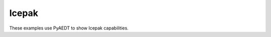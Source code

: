 Icepak
~~~~~~

These examples use PyAEDT to show Icepak capabilities.

.. grid:: 2

   .. grid-item-card:: PCB component definition from CSV file and model image exports
      :padding: 2 2 2 2
      :link: ../../electrothermal/components_csv
      :link-type: doc

      .. image:: ../../electrothermal/_static/icepak_csv.png
         :alt: Icepak CSV
         :width: 250px
         :height: 200px
         :align: center

      This example shows how to create different types of blocks and assign power and material to them using a CSV input file.


   .. grid-item-card:: Import of a PCB and its components via IDF and EDB
      :padding: 2 2 2 2
      :link: ../../electrothermal/ecad_import
      :link-type: doc

      .. image:: ../../electrothermal/_static/ecad.png
         :alt: Icepak ECAD
         :width: 250px
         :height: 200px
         :align: center

      This example shows how to import a PCB and its components using IDF files (LDB and BDF).
      You can also use a combination of EMN and EMP files in a similar way.


   .. grid-item-card:: Thermal analysis with 3D components
      :padding: 2 2 2 2
      :link: ../../electrothermal/component_3d
      :link-type: doc

      .. image:: ../../electrothermal/_static/component.png
         :alt: Thermal component
         :width: 250px
         :height: 200px
         :align: center

      This example shows how to create a thermal analysis of an electronic package by taking advantage of 3D components with advanced features added by PyAEDT.


   .. grid-item-card:: Graphic card thermal analysis
      :padding: 2 2 2 2
      :link: ../../electrothermal/graphic_card
      :link-type: doc

      .. image:: ../../electrothermal/_static/graphic.png
         :alt: Graphic card
         :width: 250px
         :height: 200px
         :align: center

      This example shows how to use pyAEDT to create a graphic card setup in Icepak and postprocess the results.
      The example file is an Icepak project with a model that is already created and has materials assigned.


   .. grid-item-card:: Coaxial
      :padding: 2 2 2 2
      :link: ../../electrothermal/coaxial_hfss_icepak
      :link-type: doc

      .. image:: ../../electrothermal/_static/coaxial.png
         :alt: Coaxial
         :width: 250px
         :height: 200px
         :align: center

      This example shows how to create a project from scratch in HFSS and Icepak.


   .. grid-item-card:: Setup from Sherlock inputs
      :padding: 2 2 2 2
      :link: ../../electrothermal/sherlock
      :link-type: doc

      .. image:: ../../electrothermal/_static/sherlock.png
         :alt: PyAEDT logo
         :width: 250px
         :height: 200px
         :align: center

      This example shows how to create an Icepak project from Sherlock files (STEP and CSV) and an AEDB board.

   .. grid-item-card:: Circuit-HFSS-Icepak coupling workflow
      :padding: 2 2 2 2
      :link: ../../electrothermal/icepak_circuit_hfss_coupling
      :link-type: doc

      .. image:: ../../electrothermal/_static/ring.png
         :alt: Ring
         :width: 250px
         :height: 200px
         :align: center

      This example shows how to create a two-way coupling between HFSS and Icepak.


   .. grid-item-card:: Electrothermal analysis
      :padding: 2 2 2 2
      :link: ../../electrothermal/electrothermal
      :link-type: doc

      .. image:: ../../electrothermal/_static/electrothermal.png
         :alt: Electrothermal
         :width: 250px
         :height: 200px
         :align: center

      This example shows how to use the EDB for DC IR analysis and electrothermal analysis.
      The EDB is loaded into SIwave for analysis and postprocessing.
      In the end, an Icepak project is exported from SIwave.


   .. grid-item-card:: Maxwell 3D-Icepak electrothermal analysis
      :padding: 2 2 2 2
      :link: ../../low_frequency/multiphysics/maxwell_icepak
      :link-type: doc

      .. image:: ../../low_frequency/multiphysics/_static/charging.png
         :alt: Charging
         :width: 250px
         :height: 200px
         :align: center

      This example uses PyAEDT to set up a simple Maxwell design consisting of a coil and a ferrite core.


   .. toctree::
      :hidden:

      ../../electrothermal/components_csv
      ../../electrothermal/ecad_import
      ../../electrothermal/component_3d
      ../../electrothermal/graphic_card
      ../../electrothermal/coaxial_hfss_icepak
      ../../electrothermal/sherlock
      ../../electrothermal/icepak_circuit_hfss_coupling
      ../../electrothermal/electrothermal
      ../../low_frequency/multiphysics/maxwell_icepak
